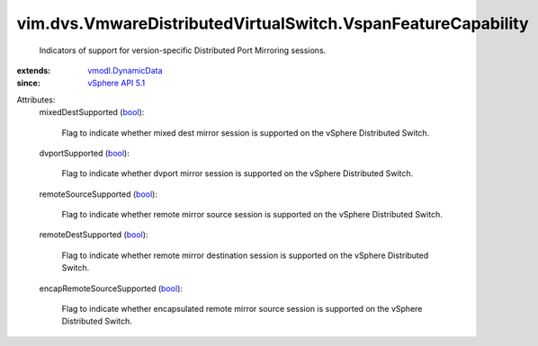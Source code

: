 .. _bool: https://docs.python.org/2/library/stdtypes.html

.. _vSphere API 5.1: ../../../vim/version.rst#vimversionversion8

.. _vmodl.DynamicData: ../../../vmodl/DynamicData.rst


vim.dvs.VmwareDistributedVirtualSwitch.VspanFeatureCapability
=============================================================
  Indicators of support for version-specific Distributed Port Mirroring sessions.
:extends: vmodl.DynamicData_
:since: `vSphere API 5.1`_

Attributes:
    mixedDestSupported (`bool`_):

       Flag to indicate whether mixed dest mirror session is supported on the vSphere Distributed Switch.
    dvportSupported (`bool`_):

       Flag to indicate whether dvport mirror session is supported on the vSphere Distributed Switch.
    remoteSourceSupported (`bool`_):

       Flag to indicate whether remote mirror source session is supported on the vSphere Distributed Switch.
    remoteDestSupported (`bool`_):

       Flag to indicate whether remote mirror destination session is supported on the vSphere Distributed Switch.
    encapRemoteSourceSupported (`bool`_):

       Flag to indicate whether encapsulated remote mirror source session is supported on the vSphere Distributed Switch.
